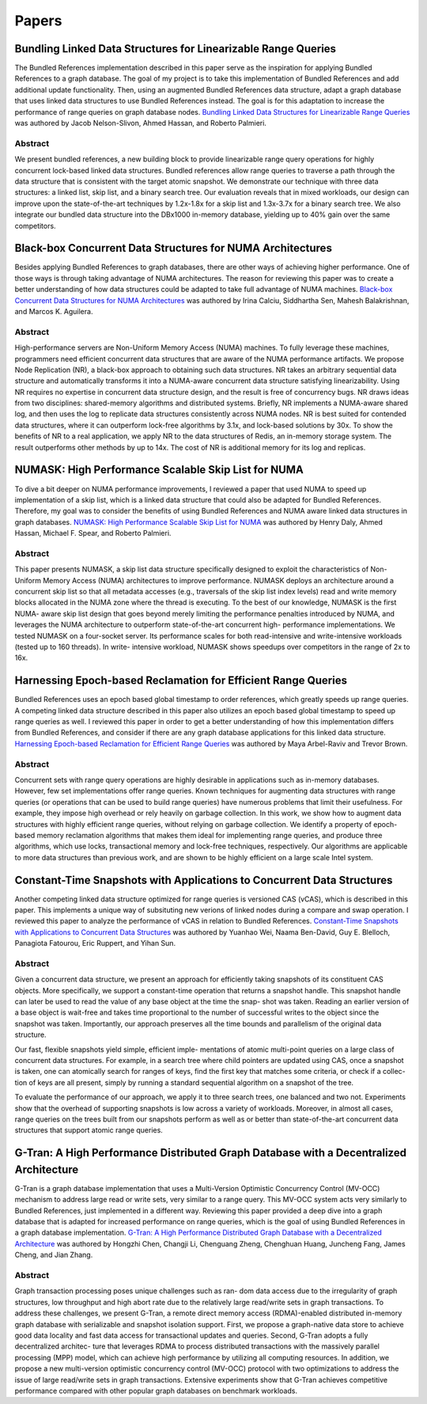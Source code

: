 ======
Papers
======

Bundling Linked Data Structures for Linearizable Range Queries
==============================================================

The Bundled References implementation described in this paper
serve as the inspiration for applying Bundled References to a
graph database.  The goal of my project is to take this
implementation of Bundled References and add additional update
functionality.  Then, using an augmented Bundled References
data structure, adapt a graph database that uses linked data
structures to use Bundled References instead.  The goal is for
this adaptation to increase the performance of range queries
on graph database nodes.  `Bundling Linked Data Structures for
Linearizable Range Queries`_ was authored by Jacob Nelson-Slivon,
Ahmed Hassan, and Roberto Palmieri.

.. _Bundling Linked Data Structures for Linearizable Range Queries: https://arxiv.org/abs/2201.00874

Abstract
--------

We present bundled references, a new building block to provide
linearizable range query operations for highly concurrent
lock-based linked data structures. Bundled references
allow range queries to traverse a path through the data
structure that is consistent with the target atomic snapshot. We
demonstrate our technique with three data structures: a
linked list, skip list, and a binary search tree. Our evaluation
reveals that in mixed workloads, our design can improve
upon the state-of-the-art techniques by 1.2x-1.8x for a skip
list and 1.3x-3.7x for a binary search tree. We also integrate
our bundled data structure into the DBx1000 in-memory
database, yielding up to 40% gain over the same competitors.

Black-box Concurrent Data Structures for NUMA Architectures
===========================================================

Besides applying Bundled References to graph databases, there
are other ways of achieving higher performance.  One of those ways is
through taking advantage of NUMA architectures.  The reason for
reviewing this paper was to create a better understanding
of how data structures could be adapted to take full
advantage of NUMA machines.  `Black-box Concurrent
Data Structures for NUMA Architectures`_ was authored by Irina Calciu,
Siddhartha Sen, Mahesh Balakrishnan, and Marcos K. Aguilera.

.. _Black-box Concurrent Data Structures for NUMA Architectures: https://dl.acm.org/doi/pdf/10.1145/3093336.3037721

Abstract
--------

High-performance servers are Non-Uniform Memory Access (NUMA) machines.
To fully leverage these machines, programmers need efficient concurrent
data structures that are aware of the NUMA performance artifacts. We
propose Node Replication (NR), a black-box approach to obtaining such
data structures. NR takes an arbitrary sequential data structure and
automatically transforms it into a NUMA-aware concurrent data structure
satisfying linearizability. Using NR requires no expertise in concurrent
data structure design, and the result is free of concurrency bugs. NR
draws ideas from two disciplines: shared-memory algorithms and distributed
systems. Briefly, NR implements a NUMA-aware shared log, and then uses the
log to replicate data structures consistently across NUMA nodes. NR is best
suited for contended data structures, where it can outperform lock-free
algorithms by 3.1x, and lock-based solutions by 30x. To show the benefits
of NR to a real application, we apply NR to the data structures of Redis,
an in-memory storage system. The result outperforms other methods by up to
14x. The cost of NR is additional memory for its log and replicas.

NUMASK: High Performance Scalable Skip List for NUMA
====================================================

To dive a bit deeper on NUMA performance improvements, I reviewed a paper
that used NUMA to speed up implementation of a skip list, which is a linked
data structure that could also be adapted for Bundled References.  Therefore,
my goal was to consider the benefits of using Bundled References and NUMA aware
linked data structures in graph databases.  `NUMASK: High Performance Scalable
Skip List for NUMA <https://drops.dagstuhl.de/opus/volltexte/2018/9807/pdf/LIPIcs-DISC-2018-18.pdf>`_
was authored by Henry Daly, Ahmed Hassan, Michael F. Spear, and Roberto Palmieri.

Abstract
--------

This paper presents NUMASK, a skip list data structure specifically designed to exploit the
characteristics of Non-Uniform Memory Access (NUMA) architectures to improve performance.
NUMASK deploys an architecture around a concurrent skip list so that all metadata accesses
(e.g., traversals of the skip list index levels) read and write memory blocks allocated in the NUMA
zone where the thread is executing. To the best of our knowledge, NUMASK is the first NUMA-
aware skip list design that goes beyond merely limiting the performance penalties introduced by
NUMA, and leverages the NUMA architecture to outperform state-of-the-art concurrent high-
performance implementations. We tested NUMASK on a four-socket server. Its performance
scales for both read-intensive and write-intensive workloads (tested up to 160 threads). In write-
intensive workload, NUMASK shows speedups over competitors in the range of 2x to 16x.

Harnessing Epoch-based Reclamation for Efficient Range Queries
==============================================================

Bundled References uses an epoch based global timestamp to order
references, which greatly speeds up range queries.  A competing
linked data structure described in this paper also utilizes an
epoch based global timestamp to speed up range queries as well.
I reviewed this paper in order to get a better understanding of
how this implementation differs from Bundled References, and
consider if there are any graph database applications for this
linked data structure.  `Harnessing Epoch-based Reclamation for
Efficient Range Queries`_ was authored by Maya Arbel-Raviv and
Trevor Brown.

.. _Harnessing Epoch-based Reclamation for Efficient Range Queries: https://dl.acm.org/doi/pdf/10.1145/3200691.3178489

Abstract
--------

Concurrent sets with range query operations are highly desirable
in applications such as in-memory databases. However, few set
implementations offer range queries. Known techniques for augmenting
data structures with range queries (or operations that can be used
to build range queries) have numerous problems that limit their
usefulness. For example, they impose high overhead or rely heavily
on garbage collection. In this work, we show how to augment data
structures with highly efficient range queries, without relying
on garbage collection. We identify a property of epoch-based memory
reclamation algorithms that makes them ideal for implementing range
queries, and produce three algorithms, which use locks, transactional
memory and lock-free techniques, respectively. Our algorithms are
applicable to more data structures than previous work, and are
shown to be highly efficient on a large scale Intel system.

Constant-Time Snapshots with Applications to Concurrent Data Structures
=======================================================================

Another competing linked data structure optimized for range queries is
versioned CAS (vCAS), which is described in this paper.  This implements
a unique way of subsituting new verions of linked nodes during a compare
and swap operation.  I reviewed this paper to analyze the performance of
vCAS in relation to Bundled References.  `Constant-Time Snapshots with
Applications to Concurrent Data Structures`_ was authored by Yuanhao Wei,
Naama Ben-David, Guy E. Blelloch, Panagiota Fatourou, Eric Ruppert, and
Yihan Sun.

.. _Constant-Time Snapshots with Applications to Concurrent Data Structures: https://dl.acm.org/doi/pdf/10.1145/3437801.3441602

Abstract
--------

Given a concurrent data structure, we present an approach
for efficiently taking snapshots of its constituent CAS objects.
More specifically, we support a constant-time operation that
returns a snapshot handle. This snapshot handle can later be
used to read the value of any base object at the time the snap-
shot was taken. Reading an earlier version of a base object
is wait-free and takes time proportional to the number of
successful writes to the object since the snapshot was taken.
Importantly, our approach preserves all the time bounds and
parallelism of the original data structure.

Our fast, flexible snapshots yield simple, efficient imple-
mentations of atomic multi-point queries on a large class
of concurrent data structures. For example, in a search tree
where child pointers are updated using CAS, once a snapshot
is taken, one can atomically search for ranges of keys, find
the first key that matches some criteria, or check if a collec-
tion of keys are all present, simply by running a standard
sequential algorithm on a snapshot of the tree.

To evaluate the performance of our approach, we apply it
to three search trees, one balanced and two not. Experiments
show that the overhead of supporting snapshots is low across
a variety of workloads. Moreover, in almost all cases, range
queries on the trees built from our snapshots perform as well
as or better than state-of-the-art concurrent data structures
that support atomic range queries.

G-Tran: A High Performance Distributed Graph Database with a Decentralized Architecture
=======================================================================================

G-Tran is a graph database implementation that uses a Multi-Version Optimistic
Concurrency Control (MV-OCC) mechanism to address large read or write sets, very similar
to a range query.  This MV-OCC system acts very similarly to Bundled References,
just implemented in a different way.  Reviewing this paper provided a deep dive into
a graph database that is adapted for increased performance on range queries, which
is the goal of using Bundled References in a graph database implementation.  `G-Tran:
A High Performance Distributed Graph Database with a Decentralized Architecture
<https://www.vldb.org/pvldb/vol15/p2545-chen.pdf>`_ was authored by Hongzhi Chen,
Changji Li, Chenguang Zheng, Chenghuan Huang, Juncheng Fang, James Cheng, and Jian
Zhang.

Abstract
--------

Graph transaction processing poses unique challenges such as ran-
dom data access due to the irregularity of graph structures, low
throughput and high abort rate due to the relatively large read/write
sets in graph transactions. To address these challenges, we present
G-Tran, a remote direct memory access (RDMA)-enabled distributed
in-memory graph database with serializable and snapshot isolation
support. First, we propose a graph-native data store to achieve
good data locality and fast data access for transactional updates
and queries. Second, G-Tran adopts a fully decentralized architec-
ture that leverages RDMA to process distributed transactions with
the massively parallel processing (MPP) model, which can achieve
high performance by utilizing all computing resources. In addition,
we propose a new multi-version optimistic concurrency control
(MV-OCC) protocol with two optimizations to address the issue of
large read/write sets in graph transactions. Extensive experiments
show that G-Tran achieves competitive performance compared
with other popular graph databases on benchmark workloads.

